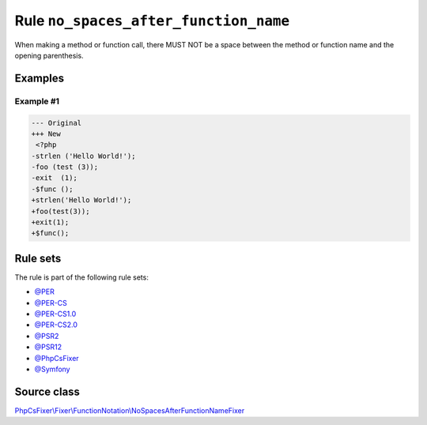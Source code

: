 ======================================
Rule ``no_spaces_after_function_name``
======================================

When making a method or function call, there MUST NOT be a space between the
method or function name and the opening parenthesis.

Examples
--------

Example #1
~~~~~~~~~~

.. code-block:: diff

   --- Original
   +++ New
    <?php
   -strlen ('Hello World!');
   -foo (test (3));
   -exit  (1);
   -$func ();
   +strlen('Hello World!');
   +foo(test(3));
   +exit(1);
   +$func();

Rule sets
---------

The rule is part of the following rule sets:

- `@PER <./../../ruleSets/PER.rst>`_
- `@PER-CS <./../../ruleSets/PER-CS.rst>`_
- `@PER-CS1.0 <./../../ruleSets/PER-CS1.0.rst>`_
- `@PER-CS2.0 <./../../ruleSets/PER-CS2.0.rst>`_
- `@PSR2 <./../../ruleSets/PSR2.rst>`_
- `@PSR12 <./../../ruleSets/PSR12.rst>`_
- `@PhpCsFixer <./../../ruleSets/PhpCsFixer.rst>`_
- `@Symfony <./../../ruleSets/Symfony.rst>`_

Source class
------------

`PhpCsFixer\\Fixer\\FunctionNotation\\NoSpacesAfterFunctionNameFixer <./../../../src/Fixer/FunctionNotation/NoSpacesAfterFunctionNameFixer.php>`_
